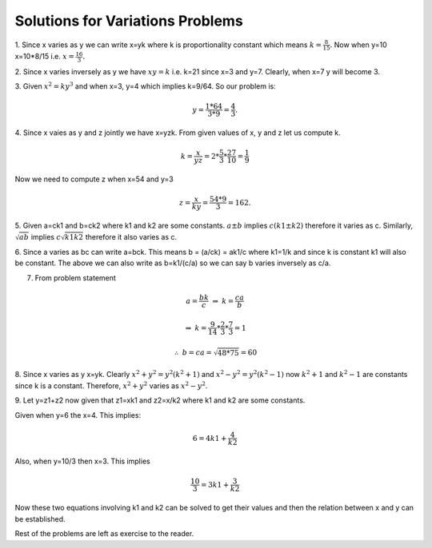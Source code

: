 *********************************
Solutions for Variations Problems
*********************************
1. Since x varies as y we can write x=yk where k is proportionality constant
which means :math:`k=\frac{8}{15}.` Now when y=10 x=10*8/15
i.e. :math:`x=\frac{16}{3}.`

2. Since x varies inversely as y we have :math:`xy=k` i.e. k=21 since x=3 and
y=7. Clearly, when x=7 y will become 3.

3. Given :math:`x^2=ky^3` and when x=3, y=4 which implies k=9/64. So our
problem is:

.. math::
   y = \frac{1*64}{3*9} = \frac{4}{3}.

4. Since x vaies as y and z jointly we have x=yzk. From given values of x, y
and z let us compute k.

.. math::
   k = \frac{x}{yz} = 2*\frac{5}{3}*\frac{27}{10} = \frac{1}{9}

Now we need to compute z when x=54 and y=3

.. math::
   z = \frac{x}{ky} = \frac{54*9}{3} = 162.

5. Given a=ck1 and b=ck2 where k1 and k2 are some constants. :math:`a\pm b`
implies :math:`c(k1\pm k2)` therefore it varies as c. Similarly,
:math:`\sqrt{ab}` implies :math:`c\sqrt{k1k2}` therefore it also varies as c.

6. Since a varies as bc can write a=bck. This means b = (a/ck) = ak1/c where
k1=1/k and since k is constant k1 will also be constant. The above we can also
write as b=k1/(c/a) so we can say b varies inversely as c/a.

7. From problem statement

.. math::
   a=\frac{bk}{c}~\Rightarrow~k=\frac{ca}{b}

   \Rightarrow~k=\frac{9}{14}*\frac{2}{3}*\frac{7}{3} = 1

   \therefore~b=ca=\sqrt{48*75} = 60

8. Since x varies as y x=yk. Clearly :math:`x^2+y^2=y^2(k^2+1)` and
:math:`x^2-y^2=y^2(k^2-1)` now :math:`k^2+1` and :math:`k^2-1` are constants
since k is a constant. Therefore, :math:`x^2+y^2` varies as :math:`x^2-y^2`.

9. Let y=z1+z2 now given that z1=xk1 and z2=x/k2 where k1 and k2 are some
constants.

Given when y=6 the x=4. This implies:

.. math::
   6=4k1+\frac{4}{k2}

Also, when y=10/3 then x=3. This implies

.. math::
   \frac{10}{3} = 3k1+\frac{3}{k2}

Now these two equations involving k1 and k2 can be solved to get their values
and then the relation between x and y can be established.

Rest of the problems are left as exercise to the reader.
